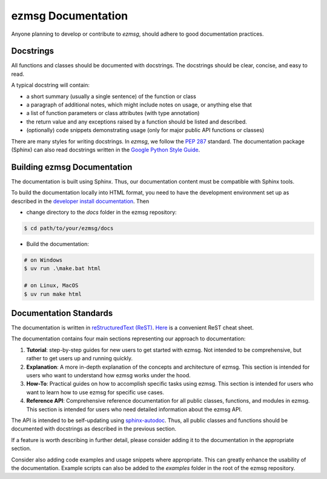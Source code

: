 ezmsg Documentation
#######################

Anyone planning to develop or contribute to `ezmsg`, should adhere to good documentation practices. 

|ezmsg_logo_small| Docstrings
=================================

All functions and classes should be documented with docstrings. The docstrings should be clear, concise, and easy to read. 

A typical docstring will contain:

- a short summary (usually a single sentence) of the function or class
- a paragraph of additional notes, which might include notes on usage, or anything else that 
- a list of function parameters or class attributes (with type annotation)
- the return value and any exceptions raised by a function should be listed and described.
- (optionally) code snippets demonstrating usage (only for major public API functions or classes)

There are many styles for writing docstrings. In `ezmsg`, we follow the `PEP 287 <https://peps.python.org/pep-0287/>`_ standard.  The documentation package (Sphinx) can also read docstrings written in the `Google Python Style Guide <https://google.github.io/styleguide/pyguide.html>`_.


.. _documentation_building:

|ezmsg_logo_small| Building ezmsg Documentation
================================================

The documentation is built using Sphinx. Thus, our documentation content must be compatible with Sphinx tools.

To build the documentation locally into HTML format, you need to have the development environment set up as described in the `developer install documentation <install>`_. Then

- change directory to the `docs` folder in the ezmsg repository:

.. code-block:: bash

    $ cd path/to/your/ezmsg/docs

- Build the documentation:

.. code-block:: bash

    # on Windows
    $ uv run .\make.bat html

    # on Linux, MacOS
    $ uv run make html


|ezmsg_logo_small| Documentation Standards
============================================

The documentation is written in `reStructuredText (ReST) <https://docutils.sourceforge.io/rst.html>`_. `Here <https://bashtage.github.io/sphinx-material/rst-cheatsheet/rst-cheatsheet.html>`_ is a convenient ReST cheat sheet.

The documentation contains four main sections representing our approach to documentation:

1. **Tutorial**: step-by-step guides for new users to get started with ezmsg. Not intended to be comprehensive, but rather to get users up and running quickly.
2. **Explanation**: A more in-depth explanation of the concepts and architecture of ezmsg. This section is intended for users who want to understand how ezmsg works under the hood.
3. **How-To**: Practical guides on how to accomplish specific tasks using ezmsg. This section is intended for users who want to learn how to use ezmsg for specific use cases.
4. **Reference API**: Comprehensive reference documentation for all public classes, functions, and modules in ezmsg. This section is intended for users who need detailed information about the ezmsg API.

The API is intended to be self-updating using `sphinx-autodoc <https://www.sphinx-doc.org/en/master/usage/extensions/autodoc.html>`_. Thus, all public classes and functions should be documented with docstrings as described in the previous section.

If a feature is worth describing in further detail, please consider adding it to the documentation in the appropriate section.

Consider also adding code examples and usage snippets where appropriate. This can greatly enhance the usability of the documentation. Example scripts can also be added to the `examples` folder in the root of the ezmsg repository.



.. |ezmsg_logo_small| image:: ../_static/_images/ezmsg_logo.png
  :width: 40
  :alt: ezmsg logo
